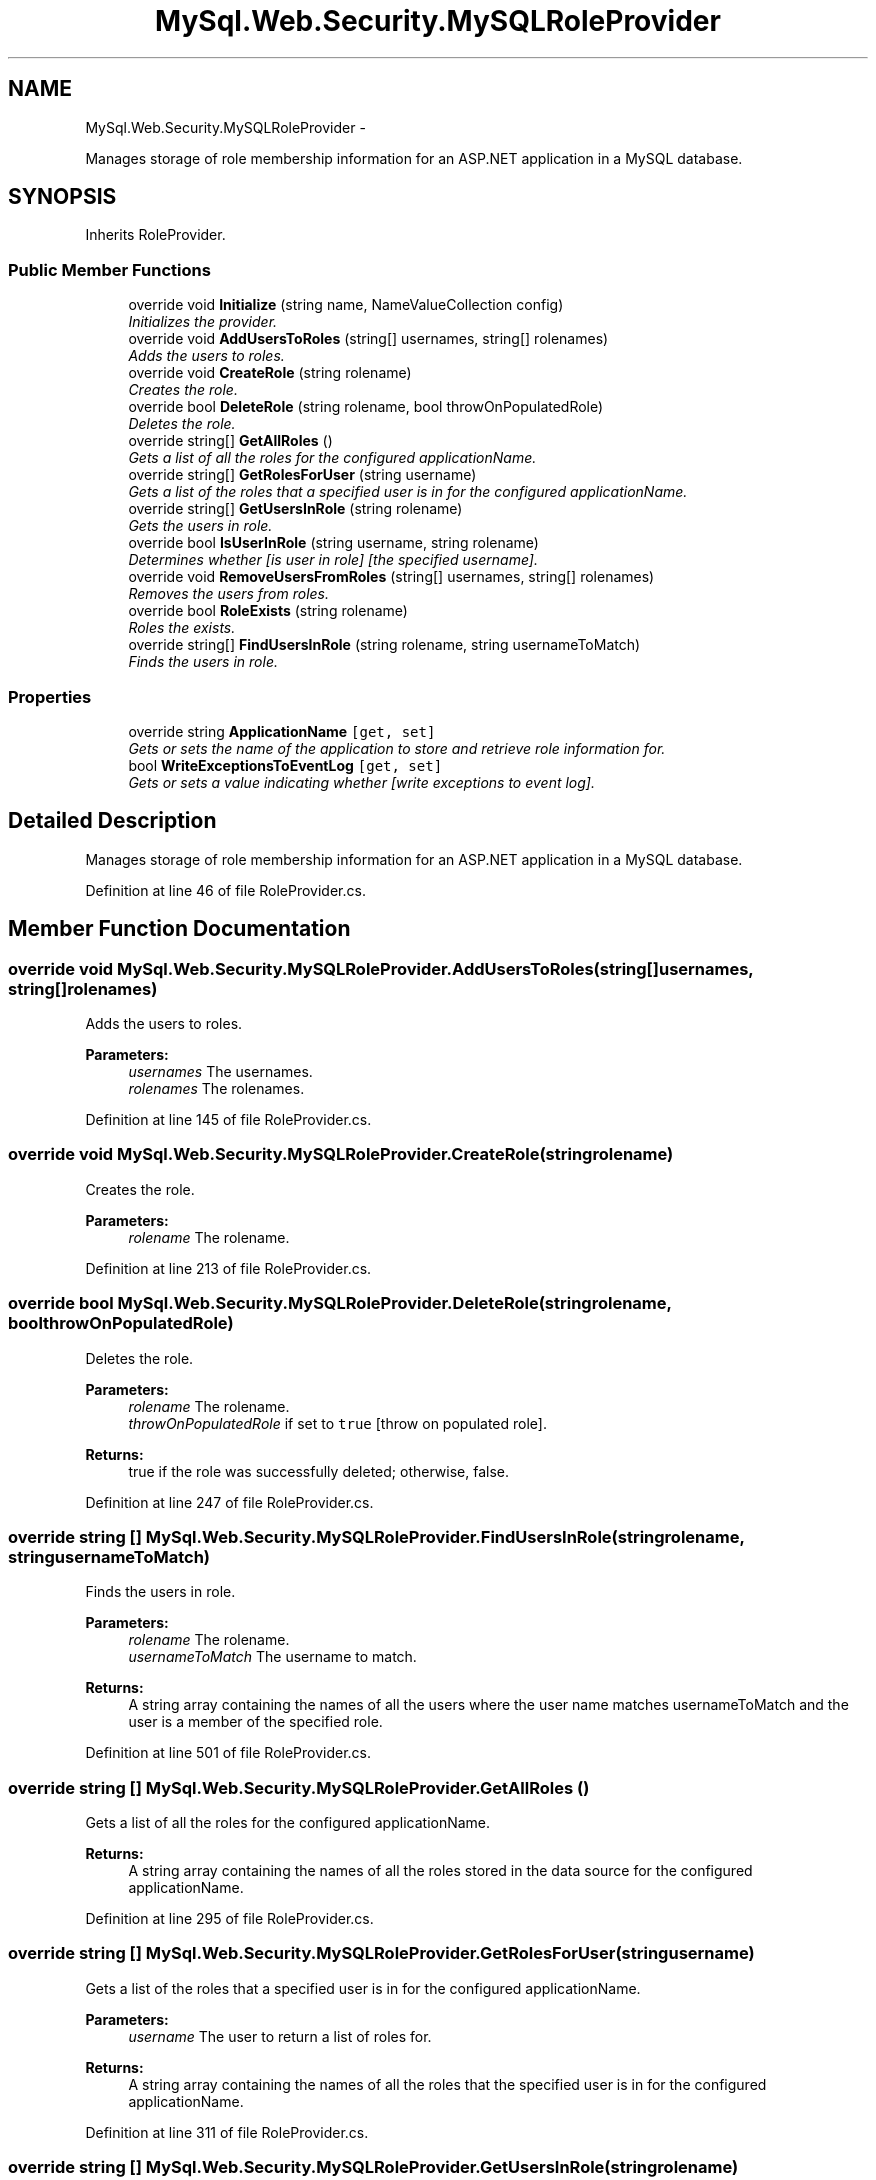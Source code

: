 .TH "MySql.Web.Security.MySQLRoleProvider" 3 "Fri Jul 5 2013" "Version 1.0" "HSA.InfoSys" \" -*- nroff -*-
.ad l
.nh
.SH NAME
MySql.Web.Security.MySQLRoleProvider \- 
.PP
Manages storage of role membership information for an ASP\&.NET application in a MySQL database\&.  

.SH SYNOPSIS
.br
.PP
.PP
Inherits RoleProvider\&.
.SS "Public Member Functions"

.in +1c
.ti -1c
.RI "override void \fBInitialize\fP (string name, NameValueCollection config)"
.br
.RI "\fIInitializes the provider\&. \fP"
.ti -1c
.RI "override void \fBAddUsersToRoles\fP (string[] usernames, string[] rolenames)"
.br
.RI "\fIAdds the users to roles\&. \fP"
.ti -1c
.RI "override void \fBCreateRole\fP (string rolename)"
.br
.RI "\fICreates the role\&. \fP"
.ti -1c
.RI "override bool \fBDeleteRole\fP (string rolename, bool throwOnPopulatedRole)"
.br
.RI "\fIDeletes the role\&. \fP"
.ti -1c
.RI "override string[] \fBGetAllRoles\fP ()"
.br
.RI "\fIGets a list of all the roles for the configured applicationName\&. \fP"
.ti -1c
.RI "override string[] \fBGetRolesForUser\fP (string username)"
.br
.RI "\fIGets a list of the roles that a specified user is in for the configured applicationName\&. \fP"
.ti -1c
.RI "override string[] \fBGetUsersInRole\fP (string rolename)"
.br
.RI "\fIGets the users in role\&. \fP"
.ti -1c
.RI "override bool \fBIsUserInRole\fP (string username, string rolename)"
.br
.RI "\fIDetermines whether [is user in role] [the specified username]\&. \fP"
.ti -1c
.RI "override void \fBRemoveUsersFromRoles\fP (string[] usernames, string[] rolenames)"
.br
.RI "\fIRemoves the users from roles\&. \fP"
.ti -1c
.RI "override bool \fBRoleExists\fP (string rolename)"
.br
.RI "\fIRoles the exists\&. \fP"
.ti -1c
.RI "override string[] \fBFindUsersInRole\fP (string rolename, string usernameToMatch)"
.br
.RI "\fIFinds the users in role\&. \fP"
.in -1c
.SS "Properties"

.in +1c
.ti -1c
.RI "override string \fBApplicationName\fP\fC [get, set]\fP"
.br
.RI "\fIGets or sets the name of the application to store and retrieve role information for\&. \fP"
.ti -1c
.RI "bool \fBWriteExceptionsToEventLog\fP\fC [get, set]\fP"
.br
.RI "\fIGets or sets a value indicating whether [write exceptions to event log]\&. \fP"
.in -1c
.SH "Detailed Description"
.PP 
Manages storage of role membership information for an ASP\&.NET application in a MySQL database\&. 


.PP
Definition at line 46 of file RoleProvider\&.cs\&.
.SH "Member Function Documentation"
.PP 
.SS "override void MySql\&.Web\&.Security\&.MySQLRoleProvider\&.AddUsersToRoles (string[]usernames, string[]rolenames)"

.PP
Adds the users to roles\&. 
.PP
\fBParameters:\fP
.RS 4
\fIusernames\fP The usernames\&.
.br
\fIrolenames\fP The rolenames\&.
.RE
.PP

.PP
Definition at line 145 of file RoleProvider\&.cs\&.
.SS "override void MySql\&.Web\&.Security\&.MySQLRoleProvider\&.CreateRole (stringrolename)"

.PP
Creates the role\&. 
.PP
\fBParameters:\fP
.RS 4
\fIrolename\fP The rolename\&.
.RE
.PP

.PP
Definition at line 213 of file RoleProvider\&.cs\&.
.SS "override bool MySql\&.Web\&.Security\&.MySQLRoleProvider\&.DeleteRole (stringrolename, boolthrowOnPopulatedRole)"

.PP
Deletes the role\&. 
.PP
\fBParameters:\fP
.RS 4
\fIrolename\fP The rolename\&.
.br
\fIthrowOnPopulatedRole\fP if set to \fCtrue\fP [throw on populated role]\&.
.RE
.PP
\fBReturns:\fP
.RS 4
true if the role was successfully deleted; otherwise, false\&. 
.RE
.PP

.PP
Definition at line 247 of file RoleProvider\&.cs\&.
.SS "override string [] MySql\&.Web\&.Security\&.MySQLRoleProvider\&.FindUsersInRole (stringrolename, stringusernameToMatch)"

.PP
Finds the users in role\&. 
.PP
\fBParameters:\fP
.RS 4
\fIrolename\fP The rolename\&.
.br
\fIusernameToMatch\fP The username to match\&.
.RE
.PP
\fBReturns:\fP
.RS 4
A string array containing the names of all the users where the user name matches usernameToMatch and the user is a member of the specified role\&. 
.RE
.PP

.PP
Definition at line 501 of file RoleProvider\&.cs\&.
.SS "override string [] MySql\&.Web\&.Security\&.MySQLRoleProvider\&.GetAllRoles ()"

.PP
Gets a list of all the roles for the configured applicationName\&. 
.PP
\fBReturns:\fP
.RS 4
A string array containing the names of all the roles stored in the data source for the configured applicationName\&. 
.RE
.PP

.PP
Definition at line 295 of file RoleProvider\&.cs\&.
.SS "override string [] MySql\&.Web\&.Security\&.MySQLRoleProvider\&.GetRolesForUser (stringusername)"

.PP
Gets a list of the roles that a specified user is in for the configured applicationName\&. 
.PP
\fBParameters:\fP
.RS 4
\fIusername\fP The user to return a list of roles for\&.
.RE
.PP
\fBReturns:\fP
.RS 4
A string array containing the names of all the roles that the specified user is in for the configured applicationName\&. 
.RE
.PP

.PP
Definition at line 311 of file RoleProvider\&.cs\&.
.SS "override string [] MySql\&.Web\&.Security\&.MySQLRoleProvider\&.GetUsersInRole (stringrolename)"

.PP
Gets the users in role\&. 
.PP
\fBParameters:\fP
.RS 4
\fIrolename\fP The rolename\&.
.RE
.PP
\fBReturns:\fP
.RS 4
A string array containing the names of all the users who are members of the specified role\&. 
.RE
.PP

.PP
Definition at line 326 of file RoleProvider\&.cs\&.
.SS "override void MySql\&.Web\&.Security\&.MySQLRoleProvider\&.Initialize (stringname, NameValueCollectionconfig)"

.PP
Initializes the provider\&. 
.PP
\fBParameters:\fP
.RS 4
\fIname\fP The friendly name of the provider\&.
.br
\fIconfig\fP A collection of the name/value pairs representing the provider-specific attributes specified in the configuration for this provider\&.
.RE
.PP
\fBExceptions:\fP
.RS 4
\fIT:System\&.ArgumentNullException\fP The name of the provider is null\&.
.br
\fIT:System\&.ArgumentException\fP The name of the provider has a length of zero\&.
.br
\fIT:System\&.InvalidOperationException\fP An attempt is made to call M:System\&.Configuration\&.Provider\&.ProviderBase\&.Initialize(System\&.String,System\&.Collections\&.Specialized\&.NameValueCollection) on a provider after the provider has already been initialized\&.
.RE
.PP

.PP
Definition at line 64 of file RoleProvider\&.cs\&.
.SS "override bool MySql\&.Web\&.Security\&.MySQLRoleProvider\&.IsUserInRole (stringusername, stringrolename)"

.PP
Determines whether [is user in role] [the specified username]\&. 
.PP
\fBParameters:\fP
.RS 4
\fIusername\fP The username\&.
.br
\fIrolename\fP The rolename\&.
.RE
.PP
\fBReturns:\fP
.RS 4
\fCtrue\fP if [is user in role] [the specified username]; otherwise, \fCfalse\fP\&. 
.RE
.PP

.PP
Definition at line 367 of file RoleProvider\&.cs\&.
.SS "override void MySql\&.Web\&.Security\&.MySQLRoleProvider\&.RemoveUsersFromRoles (string[]usernames, string[]rolenames)"

.PP
Removes the users from roles\&. 
.PP
\fBParameters:\fP
.RS 4
\fIusernames\fP The usernames\&.
.br
\fIrolenames\fP The rolenames\&.
.RE
.PP

.PP
Definition at line 404 of file RoleProvider\&.cs\&.
.SS "override bool MySql\&.Web\&.Security\&.MySQLRoleProvider\&.RoleExists (stringrolename)"

.PP
Roles the exists\&. 
.PP
\fBParameters:\fP
.RS 4
\fIrolename\fP The rolename\&.
.RE
.PP
\fBReturns:\fP
.RS 4
true if the role name already exists in the database; otherwise, false\&. 
.RE
.PP

.PP
Definition at line 470 of file RoleProvider\&.cs\&.
.SH "Property Documentation"
.PP 
.SS "override string MySql\&.Web\&.Security\&.MySQLRoleProvider\&.ApplicationName\fC [get]\fP, \fC [set]\fP"

.PP
Gets or sets the name of the application to store and retrieve role information for\&. The name of the application to store and retrieve role information for\&.
.PP
\fC \fP
.PP
\fC \fP
.PP
Definition at line 116 of file RoleProvider\&.cs\&.
.SS "bool MySql\&.Web\&.Security\&.MySQLRoleProvider\&.WriteExceptionsToEventLog\fC [get]\fP, \fC [set]\fP"

.PP
Gets or sets a value indicating whether [write exceptions to event log]\&. \fCtrue\fP if exceptions should be written to the event log; otherwise, \fCfalse\fP\&. 
.PP
\fC \fP
.PP
\fC \fP
.PP
Definition at line 131 of file RoleProvider\&.cs\&.

.SH "Author"
.PP 
Generated automatically by Doxygen for HSA\&.InfoSys from the source code\&.

